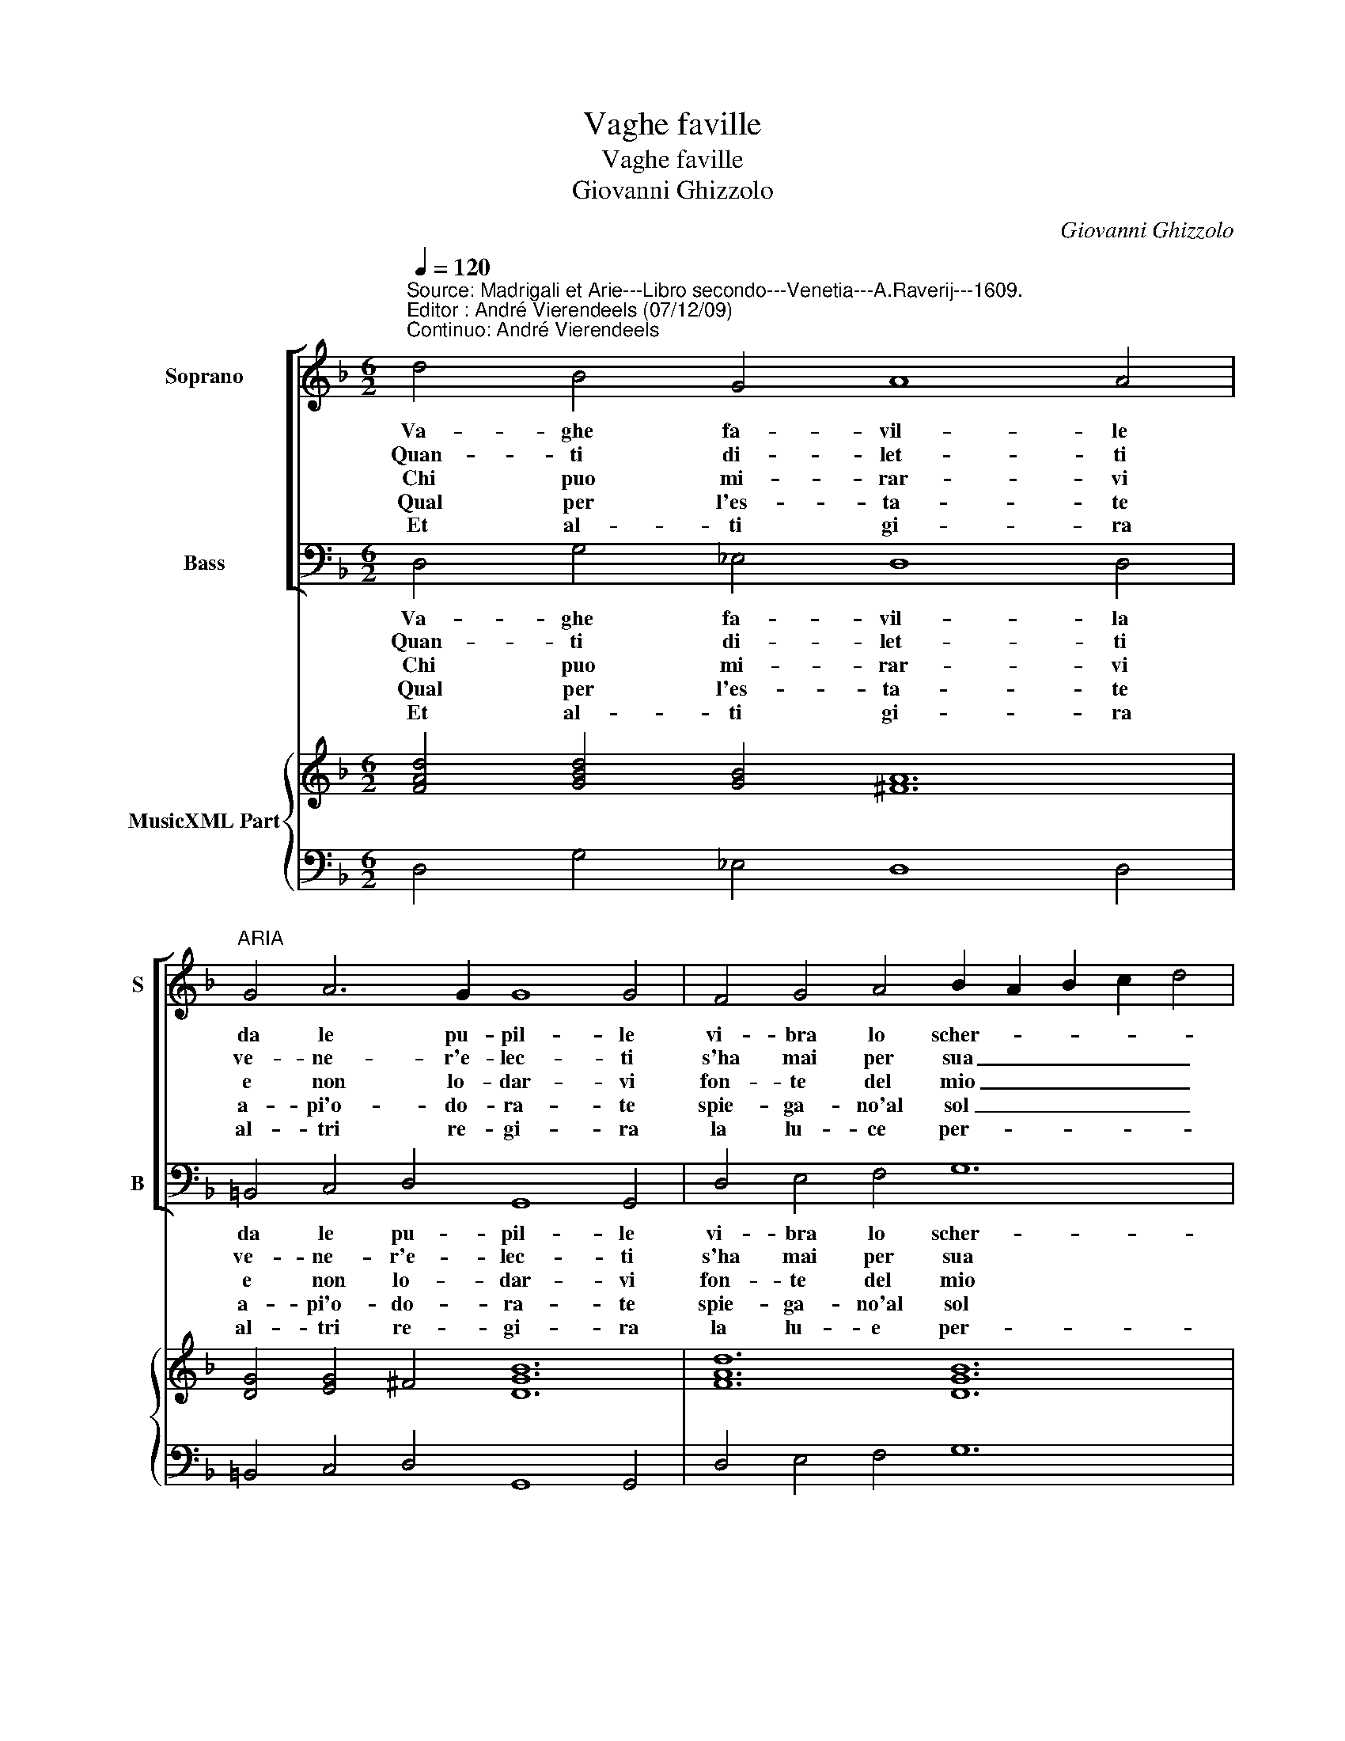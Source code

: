 X:1
T:Vaghe faville
T:Vaghe faville
T:Giovanni Ghizzolo
C:Giovanni Ghizzolo
%%score [ 1 2 ] { 3 | 4 }
L:1/8
Q:1/4=120
M:6/2
K:F
V:1 treble nm="Soprano" snm="S"
V:2 bass nm="Bass" snm="B"
V:3 treble nm="MusicXML Part"
V:4 bass 
V:1
"^Source: Madrigali et Arie---Libro secondo---Venetia---A.Raverij---1609.\nEditor : André Vierendeels (07/12/09)\nContinuo: André Vierendeels" d4 B4 G4 A8 A4 | %1
w: Va- ghe fa- vil- le|
w: Quan- ti di- let- ti|
w: Chi puo mi- rar- vi|
w: Qual per l'es- ta- te|
w: Et al- ti gi- ra|
"^ARIA" G4 A6 G2 G8 G4 | F4 G4 A4 B2 A2 B2 c2 d4 | _e4 c8 d12 :: d4 A4 B4 A8 A4 | B4 c6 c2 d8 d4 | %6
w: da le pu- pil- le|vi- bra lo scher- * * * *|zo'el gio- co.|Ne mai di vi- so|mi- ra s'in vi- so|
w: ve- ne- r'e- lec- ti|s'ha mai per sua _ _ _ _|fa- mi- glia.|Tut- ti d'in- tor- no|stan not- t'e gior- no|
w: e non lo- dar- vi|fon- te del mio _ _ _ _|mar- ti- ro.|Be- gli'oc- chi chia- ri|a me piu ca- ri|
w: a- pi'o- do- ra- te|spie- ga- no'al sol _ _ _ _|le piu- me.|Tal mil- le'a- mo- ri|va- ghi d'ar- do- ri|
w: al- tri re- gi- ra|la lu- ce per- * * * *|e- gri- ne.-|Ques- t'l bel guar- do|on- d'io tut- to'ar- do|
 D4 E4 F4 G2 F2 G2 A2 B4 | B4 A8 G12 :| G4 A4 B4 c2 B2 c2 d2 _e4 | G4 A8 G12 |] %10
w: del vo- sto dol- * * * *|ce fo- co,|dal vo- stro dol- * * * *|ce fo- co.|
w: a co- si- ca- * * * *|re ci- glia,|a co- si ca- * * * *|re ci- glia.|
w: che gli'oc- chi'on- de'io- * * * *|vi mi- ro,|che gli'oc- chi'on- de'io _ _ _ _|vi mi- ro.|
w: vo- lan al vo- * * * *|stro lu- me,|vo- lan al vo- * * * *|stro lu- me.|
w: sol- le- va'e quei _ _ _ _|l'in- cli- na|sol- le- va'e quei _ _ _ _|l'in- cli- na.|
V:2
 D,4 G,4 _E,4 D,8 D,4 | =B,,4 C,4 D,4 G,,8 G,,4 | D,4 E,4 F,4 G,12 | _E,4 F,8 B,,12 :: %4
w: Va- ghe fa- vil- la|da le pu- pil- le|vi- bra lo scher-|zo'el gio- co.|
w: Quan- ti di- let- ti|ve- ne- r'e- lec- ti|s'ha mai per sua|fa- mi- glia.|
w: Chi puo mi- rar- vi|e non lo- dar- vi|fon- te del mio|mar- ti- ro.|
w: Qual per l'es- ta- te|a- pi'o- do- ra- te|spie- ga- no'al sol|le piu- me.|
w: Et al- ti gi- ra|al- tri re- gi- ra|la lu- e per-|e- gri- ne.|
 B,4 F,4 G,4 D,8 D,4 | G,4 _E,4 F,4 B,,8 B,,4 | D,4 C,4 A,,4 G,,12 | G,,4 D,8 G,,12 :| %8
w: Ne mai di vi- so|mi- ra s'in vi- so|del vo- stro dol-|ce fo- co,|
w: Tut- ti d'in- tor- no|stan not- t'e gior- no|a co- si ca-|re ci- glia,|
w: Be- gli'oc- chi ch'ia- ri|a me piu ca- ri|che gli'oc- chi'on- de'io|vi- mi- ro,|
w: Tal mil- le'a- mo- ri|va- ghi d'ar- do- ri|vo- lan al vo-|stro lu- me,|
w: Ques- t'il bel guar- do|on- d'io tut- to'ar- do|sol- le- va'e quei|l'in- cli- na,|
 G,4 F,4 D,4 C,12 | _E,4 D,8 G,,12 |] %10
w: dal vo- stro dol-|ce fo- co.|
w: a co- si ca-|re ci- glia.|
w: che gli'oc- chi'on- de'io|vi mi- ro.|
w: vo- lan al vo-|stro lu- me.|
w: sol- le- va'e quei|l'in- cli- na.|
V:3
 [FAd]4 [GBd]4 [GB]4 [^FA]12 | [DG]4 [EG]4 ^F4 [DGB]12 | [FAd]12 [DGB]12 | [Gc]4 [FAc]8 [FBd]12 :: %4
 [FB]8 [GB]4 [FAd]12 | [DGB]4 [GB]4 [FAc]4 [DFB]12 | [DA]4 [Ec]4 [FA]4 [DG]12 | %7
 [DGB]4 G4 ^F4 [DGB]12 :| G4 [FA]4 [DB]4 [Gc]8 [_Ec]4 | [G_e]4 B2 c2 [^Fd]4 [DG=B]12 |] %10
V:4
 D,4 G,4 _E,4 D,8 D,4 | =B,,4 C,4 D,4 G,,8 G,,4 | D,4 E,4 F,4 G,12 | _E,4 F,8 B,,12 :: %4
 B,4 F,4 G,4 D,8 D,4 | G,4 _E,4 F,4 B,,8 B,,4 | D,4 C,4 A,,4 G,,12 | %7
 G,,4 D,8"^Notes:  Original keys: Ut 1st, Fa 4rth\n             Dotted brackets indicate black notes" G,,12 :| %8
 G,4 F,4 D,4 C,12 | _E,4 D,8 G,,12 |] %10

